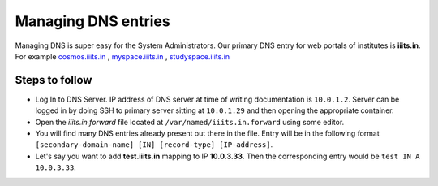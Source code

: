 #####################
Managing DNS entries
#####################

Managing DNS is super easy for the System Administrators. Our primary DNS entry for web portals
of institutes is **iiits.in**. For example `cosmos.iiits.in <http://cosmos.iiits.in>`__ , `myspace.iiits.in <http://myspace.iiits.in>`__ , `studyspace.iiits.in <http://studyspace.iiits.in>`__ 

Steps to follow
-----------------

* Log In to DNS Server. IP address of DNS server at time of writing documentation is ``10.0.1.2``. Server can be logged in by doing SSH to primary server sitting at ``10.0.1.29`` and then opening the appropriate container.
* Open the *iiits.in.forward* file located at ``/var/named/iiits.in.forward`` using some editor.\
* You will find many DNS entries already present out there in the file. Entry will be in the following format ``[secondary-domain-name] [IN] [record-type] [IP-address]``.\
* Let's say you want to add **test.iiits.in** mapping to IP **10.0.3.33**. Then the corresponding entry would be ``test IN A 10.0.3.33``.\